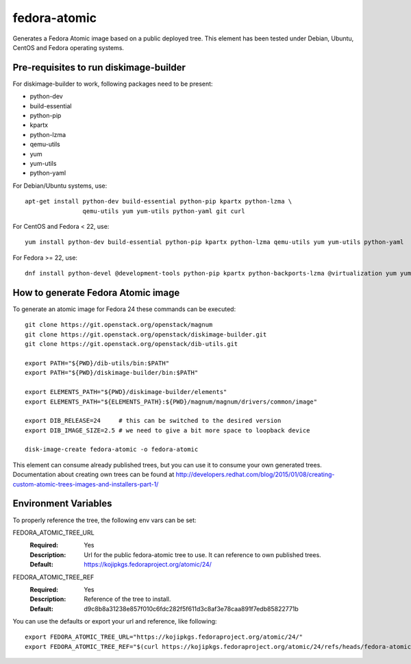 =============
fedora-atomic
=============

Generates a Fedora Atomic image based on a public deployed tree. This element has been tested under Debian, Ubuntu, CentOS and Fedora operating systems.

Pre-requisites to run diskimage-builder
---------------------------------------
For diskimage-builder to work, following packages need to be
present:

* python-dev
* build-essential
* python-pip
* kpartx
* python-lzma
* qemu-utils
* yum
* yum-utils
* python-yaml

For Debian/Ubuntu systems, use::

    apt-get install python-dev build-essential python-pip kpartx python-lzma \
                    qemu-utils yum yum-utils python-yaml git curl

For CentOS and Fedora < 22, use::

    yum install python-dev build-essential python-pip kpartx python-lzma qemu-utils yum yum-utils python-yaml

For Fedora >= 22, use::

    dnf install python-devel @development-tools python-pip kpartx python-backports-lzma @virtualization yum yum-utils python-yaml

How to generate Fedora Atomic image
-----------------------------------
To generate an atomic image for Fedora 24 these commands can be
executed::

    git clone https://git.openstack.org/openstack/magnum
    git clone https://git.openstack.org/openstack/diskimage-builder.git
    git clone https://git.openstack.org/openstack/dib-utils.git

    export PATH="${PWD}/dib-utils/bin:$PATH"
    export PATH="${PWD}/diskimage-builder/bin:$PATH"

    export ELEMENTS_PATH="${PWD}/diskimage-builder/elements"
    export ELEMENTS_PATH="${ELEMENTS_PATH}:${PWD}/magnum/magnum/drivers/common/image"

    export DIB_RELEASE=24     # this can be switched to the desired version
    export DIB_IMAGE_SIZE=2.5 # we need to give a bit more space to loopback device

    disk-image-create fedora-atomic -o fedora-atomic

This element can consume already published trees, but you can use it
to consume your own generated trees. Documentation about creating own trees
can be found at `http://developers.redhat.com/blog/2015/01/08/creating-custom-atomic-trees-images-and-installers-part-1/ <http://developers.redhat.com/blog/2015/01/08/creating-custom-atomic-trees-images-and-installers-part-1/>`_

Environment Variables
---------------------

To properly reference the tree, the following env vars can be set:

FEDORA_ATOMIC_TREE_URL
  :Required: Yes
  :Description: Url for the public fedora-atomic tree to use. It can
                reference to own published trees.
  :Default: `https://kojipkgs.fedoraproject.org/atomic/24/ <https://kojipkgs.fedoraproject.org/atomic/24/>`_


FEDORA_ATOMIC_TREE_REF
  :Required: Yes
  :Description: Reference of the tree to install.
  :Default: d9c8b8a31238e857f010c6fdc282f5f611d3c8af3e78caa891f7edb85822771b

You can use the defaults or export your url and reference, like following::

    export FEDORA_ATOMIC_TREE_URL="https://kojipkgs.fedoraproject.org/atomic/24/"
    export FEDORA_ATOMIC_TREE_REF="$(curl https://kojipkgs.fedoraproject.org/atomic/24/refs/heads/fedora-atomic/f24/x86_64/docker-host)"
